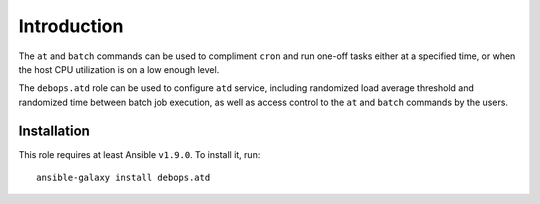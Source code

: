 Introduction
============

The ``at`` and ``batch`` commands can be used to compliment ``cron`` and run
one-off tasks either at a specified time, or when the host CPU utilization is on
a low enough level.

The ``debops.atd`` role can be used to configure ``atd`` service, including
randomized load average threshold and randomized time between batch job
execution, as well as access control to the ``at`` and ``batch`` commands by
the users.

Installation
~~~~~~~~~~~~

This role requires at least Ansible ``v1.9.0``. To install it, run::

    ansible-galaxy install debops.atd

..
 Local Variables:
 mode: rst
 ispell-local-dictionary: "american"
 End:
